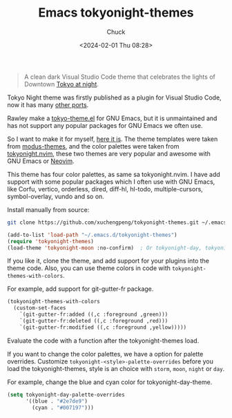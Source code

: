 #+TITLE: Emacs tokyonight-themes
#+AUTHOR: Chuck
#+DESCRIPTION: A clean dark Visual Studio Code theme that celebrates the lights of Downtown Tokyo at night.
#+KEYWORDS: Emacs, Themes
#+DATE: <2024-02-01 Thu 08:28>

#+begin_quote
A clean dark Visual Studio Code theme that celebrates the lights of Downtown [[https://www.google.com/search?q=tokyo+night&newwindow=1&sxsrf=ACYBGNRiOGCstG_Xohb8CgG5UGwBRpMIQg:1571032079139&source=lnms&tbm=isch&sa=X&ved=0ahUKEwiayIfIhpvlAhUGmuAKHbfRDaIQ_AUIEigB&biw=1280&bih=666&dpr=2][Tokyo at night]].
#+end_quote

Tokyo Night theme was firstly published as a plugin for Visual Studio Code, now it has many [[https://github.com/enkia/tokyo-night-vscode-theme#other-ports][other ports]].

Rawley make a [[https://github.com/rawleyfowler/tokyo-theme.el][tokyo-theme.el]] for GNU Emacs, but it is unmaintained and has not support any popular packages for GNU Emacs we often use.

So I want to make it for myself, [[https://github.com/xuchengpeng/tokyonight-themes][here it is]]. The theme templates were taken from [[https://github.com/protesilaos/modus-themes][modus-themes]], and the color palettes were taken from [[https://github.com/folke/tokyonight.nvim][tokyonight.nvim]], these two themes are very popular and awesome with GNU Emacs or [[https://github.com/neovim/neovim][Neovim]].

This theme has four color palettes, as same sa tokyonight.nvim. I have add support with some popular packages which I often use with GNU Emacs, like Corfu, vertico, orderless, dired, diff-hl, hl-todo, multiple-cursors, symbol-overlay, vundo and so on.

Install manually from source:

#+begin_src bash
git clone https://github.com/xuchengpeng/tokyonight-themes.git ~/.emacs.d/tokyonight-themes
#+end_src

#+begin_src emacs-lisp
(add-to-list 'load-path "~/.emacs.d/tokyonight-themes")
(require 'tokyonight-themes)
(load-theme 'tokyonight-moon :no-confirm)  ; Or tokyonight-day, tokyonight-storm, tokyonight-night
#+end_src

If you like it, clone the theme, and add support for your plugins into the theme code. Also, you can use theme colors in code with ~tokyonight-themes-with-colors~.

For example, add support for git-gutter-fr package.

#+begin_src emacs-lisp
(tokyonight-themes-with-colors
  (custom-set-faces
    `(git-gutter-fr:added ((,c :foreground ,green)))
    `(git-gutter-fr:deleted ((,c :foreground ,red)))
    `(git-gutter-fr:modified ((,c :foreground ,yellow)))))
#+end_src

Evaluate the code with a function after the tokyonight-themes load.

If you want to change the color palettes, we have a option for palette overrides. Customize ~tokyonight-<style>-palette-overrides~ before you load the tokyonight-themes, style is an choice with ~storm~, ~moon~, ~night~ or ~day~.

For example, change the blue and cyan color for tokyonight-day-theme.

#+begin_src emacs-lisp
(setq tokyonight-day-palette-overrides
      '((blue . "#2e7de9")
        (cyan . "#007197")))
#+end_src


